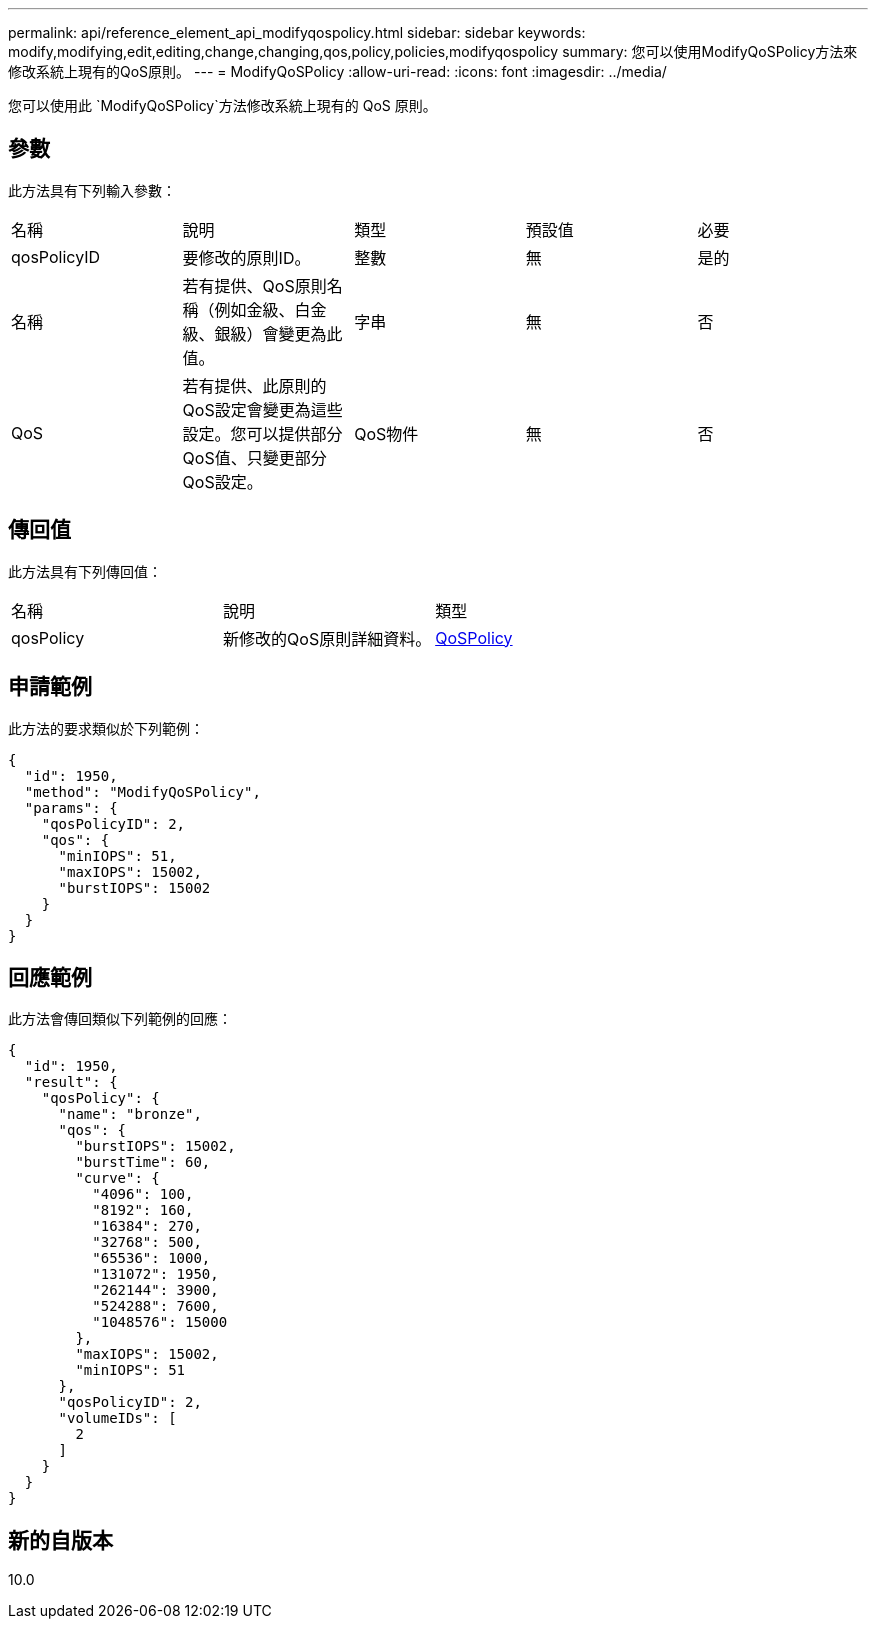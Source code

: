 ---
permalink: api/reference_element_api_modifyqospolicy.html 
sidebar: sidebar 
keywords: modify,modifying,edit,editing,change,changing,qos,policy,policies,modifyqospolicy 
summary: 您可以使用ModifyQoSPolicy方法來修改系統上現有的QoS原則。 
---
= ModifyQoSPolicy
:allow-uri-read: 
:icons: font
:imagesdir: ../media/


[role="lead"]
您可以使用此 `ModifyQoSPolicy`方法修改系統上現有的 QoS 原則。



== 參數

此方法具有下列輸入參數：

|===


| 名稱 | 說明 | 類型 | 預設值 | 必要 


 a| 
qosPolicyID
 a| 
要修改的原則ID。
 a| 
整數
 a| 
無
 a| 
是的



 a| 
名稱
 a| 
若有提供、QoS原則名稱（例如金級、白金級、銀級）會變更為此值。
 a| 
字串
 a| 
無
 a| 
否



 a| 
QoS
 a| 
若有提供、此原則的QoS設定會變更為這些設定。您可以提供部分QoS值、只變更部分QoS設定。
 a| 
QoS物件
 a| 
無
 a| 
否

|===


== 傳回值

此方法具有下列傳回值：

|===


| 名稱 | 說明 | 類型 


 a| 
qosPolicy
 a| 
新修改的QoS原則詳細資料。
 a| 
xref:reference_element_api_qospolicy.adoc[QoSPolicy]

|===


== 申請範例

此方法的要求類似於下列範例：

[listing]
----
{
  "id": 1950,
  "method": "ModifyQoSPolicy",
  "params": {
    "qosPolicyID": 2,
    "qos": {
      "minIOPS": 51,
      "maxIOPS": 15002,
      "burstIOPS": 15002
    }
  }
}
----


== 回應範例

此方法會傳回類似下列範例的回應：

[listing]
----
{
  "id": 1950,
  "result": {
    "qosPolicy": {
      "name": "bronze",
      "qos": {
        "burstIOPS": 15002,
        "burstTime": 60,
        "curve": {
          "4096": 100,
          "8192": 160,
          "16384": 270,
          "32768": 500,
          "65536": 1000,
          "131072": 1950,
          "262144": 3900,
          "524288": 7600,
          "1048576": 15000
        },
        "maxIOPS": 15002,
        "minIOPS": 51
      },
      "qosPolicyID": 2,
      "volumeIDs": [
        2
      ]
    }
  }
}
----


== 新的自版本

10.0
